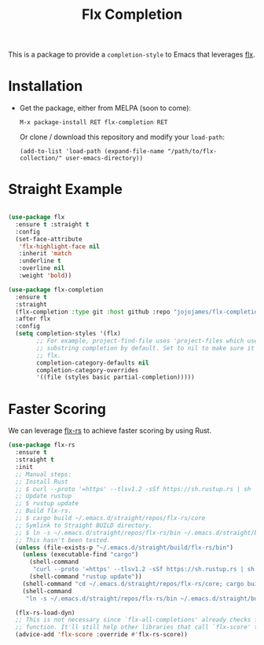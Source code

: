 #+TITLE: Flx Completion
#+STARTUP: noindent

This is a package to provide a ~completion-style~ to Emacs that leverages [[flx][flx]].

* Installation

- Get the package, either from MELPA (soon to come):

  : M-x package-install RET flx-completion RET

  Or clone / download this repository and modify your ~load-path~:

  : (add-to-list 'load-path (expand-file-name "/path/to/flx-collection/" user-emacs-directory))

* Straight Example

#+begin_src emacs-lisp :tangle yes

(use-package flx
  :ensure t :straight t
  :config
  (set-face-attribute
   'flx-highlight-face nil
   :inherit 'match
   :underline t
   :overline nil
   :weight 'bold))

(use-package flx-completion
  :ensure t
  :straight
  (flx-completion :type git :host github :repo "jojojames/flx-completion")
  :after flx
  :config
  (setq completion-styles '(flx)
        ;; For example, project-find-file uses 'project-files which uses
        ;; substring completion by default. Set to nil to make sure it's using
        ;; flx.
        completion-category-defaults nil
        completion-category-overrides
        '((file (styles basic partial-completion)))))

#+end_src

* Faster Scoring

We can leverage [[flx-rs][flx-rs]] to achieve faster scoring by using Rust.

#+begin_src emacs-lisp :tangle yes
(use-package flx-rs
  :ensure t
  :straight t
  :init
  ;; Manual steps:
  ;; Install Rust
  ;; $ curl --proto '=https' --tlsv1.2 -sSf https://sh.rustup.rs | sh
  ;; Update rustup
  ;; $ rustup update
  ;; Build flx-rs.
  ;; $ cargo build ~/.emacs.d/straight/repos/flx-rs/core
  ;; Symlink to Straight BUILD directory.
  ;; $ ln -s ~/.emacs.d/straight/repos/flx-rs/bin ~/.emacs.d/straight/build/flx-rs/bin
  ;; This hasn't been tested.
  (unless (file-exists-p "~/.emacs.d/straight/build/flx-rs/bin")
    (unless (executable-find "cargo")
      (shell-command
       "curl --proto '=https' --tlsv1.2 -sSf https://sh.rustup.rs | sh -s -- -y")
      (shell-command "rustup update"))
    (shell-command "cd ~/.emacs.d/straight/repos/flx-rs/core; cargo build")
    (shell-command
     "ln -s ~/.emacs.d/straight/repos/flx-rs/bin ~/.emacs.d/straight/build/flx-rs/bin"))

  (flx-rs-load-dyn)
  ;; This is not necessary since `flx-all-completions' already checks for this
  ;; function. It'll still help other libraries that call `flx-score' though.
  (advice-add 'flx-score :override #'flx-rs-score))
#+end_src


#+LINK: flx https://github.com/lewang/flx
#+LINK: flx-rs https://github.com/jcs-elpa/flx-rs
